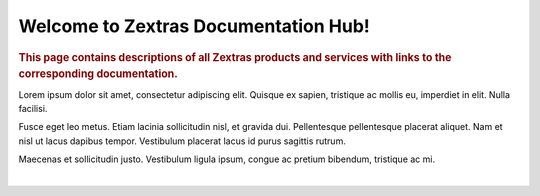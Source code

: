 .. Zextras Carbonio documentation master file, created by
   sphinx-quickstart on Thu Aug 26 11:06:34 2021.
   You can adapt this file completely to your liking, but it should at least
   contain the root `toctree` directive.

***************************************
 Welcome to Zextras Documentation Hub!
***************************************

.. rubric:: This page contains descriptions of all Zextras products
   and services with links to the corresponding documentation.

Lorem ipsum dolor sit amet, consectetur adipiscing elit.  Quisque ex
sapien, tristique ac mollis eu, imperdiet in elit. Nulla
facilisi.

Fusce eget leo metus. Etiam lacinia sollicitudin nisl, et
gravida dui. Pellentesque pellentesque placerat aliquet. Nam et nisl
ut lacus dapibus tempor. Vestibulum placerat lacus id purus sagittis
rutrum.

Maecenas et sollicitudin justo. Vestibulum ligula ipsum,
congue ac pretium bibendum, tristique ac mi.

|

.. grid::
   :gutter: 1

   .. grid-item-card::
      :columns: 12
      :text-align: center
      :class-card: sd-bg-light sd-text-black
      :class-title: sd-fs-1

      Zextras Carbonio Enterprise
      ^^^^^^^^^^^^^^^^^^^^^^^^^^^
      [[ Description of Zextras Carbonio ]]
      +++
      .. button-link:: http://192.168.157.66/enterprise/html/index.html
         :color: warning

         Go to Carbonio docs

   .. grid-item-card::
      :columns: 6
      :text-align: center
      :class-card: sd-bg-light sd-text-black

      Zextras Carbonio Community
      ^^^^^^^^^^^^^^^^^^^^^^^^^^
      [[ Description of Zextras Carbonio Community ]]
      +++
      .. button-link::  http://192.168.157.66/carbonio/html/index.html
         :color: warning

         Go to Zextras Community
 

   .. grid-item-card::
      :columns: 6
      :text-align: center
      :class-card: sd-bg-light sd-text-black
      :class-title: sd-fs-2

      Zextras Suite
      ^^^^^^^^^^^^^
      [[ Description of Zextras Suite ]]
      +++
      .. button-link:: http://192.168.157.66/suite/html/index.html
         :color: warning

         Go to Zextras Suite docs

   .. grid-item-card::
      :columns: 6
      :text-align: center
      :class-card: sd-bg-light sd-text-black
      :class-title: sd-fs-3

      Zimbra 9 OSE by Zextras
      ^^^^^^^^^^^^^^^^^^^^^^^
      The deep knowledge of Zimbra gave us the confidence to take the responsibility of building and maintaining a professional Zimbra 9 Open Source Edition (Zimbra 9 OSE) based on Zimbra’s official repositories: welcome to the Zimbra 9 Open Source build by Zextras.
      +++
      .. button-link:: https://docs.zextras.com/zextras-suite-documentation/latest/zimbra9ose.html
         :color: warning

         Go to Zimbra 9 OSE docs

   .. grid-item-card::
       :columns: 6
       :text-align: center
       :class-card: sd-bg-light sd-text-black

       Zextras Support Portal
       ^^^^^^^^^^^^^^^^^^^^^^
       The most efficient way to report a ZeXtras Suite issue is the one that allows both the Reporter and the ZeXtras Team to best reach their common goal: the solution of the issue. 
       +++
       .. button-link:: https://support.zextras.com/
          :color: warning

          Go to Zextras Support Portal



